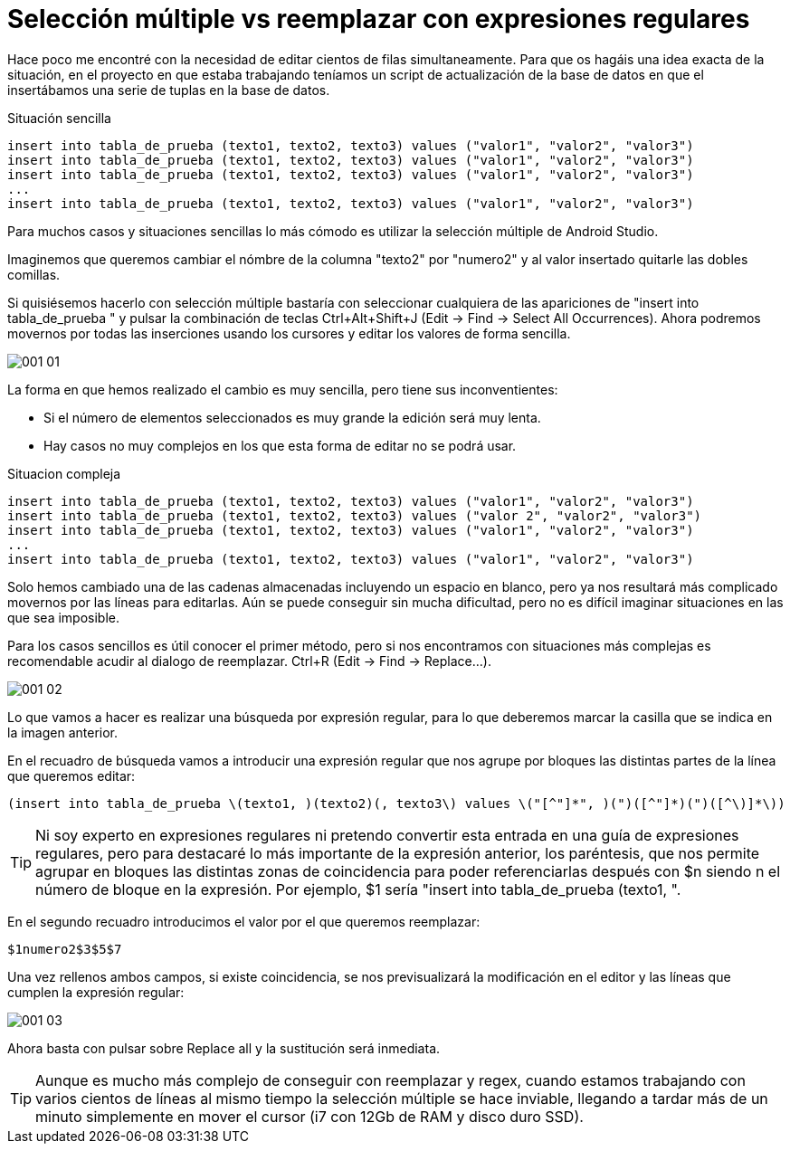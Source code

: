 = Selección múltiple vs reemplazar con expresiones regulares
:hp-tags: android studio, selección múltilpe, regex

Hace poco me encontré con la necesidad de editar cientos de filas simultaneamente. Para que os hagáis una idea exacta de la situación, en el proyecto en que estaba trabajando teníamos un script de actualización de la base de datos en que el insertábamos una serie de tuplas en la base de datos.

.Situación sencilla
 insert into tabla_de_prueba (texto1, texto2, texto3) values ("valor1", "valor2", "valor3")
 insert into tabla_de_prueba (texto1, texto2, texto3) values ("valor1", "valor2", "valor3")
 insert into tabla_de_prueba (texto1, texto2, texto3) values ("valor1", "valor2", "valor3")
 ...
 insert into tabla_de_prueba (texto1, texto2, texto3) values ("valor1", "valor2", "valor3")

Para muchos casos y situaciones sencillas lo más cómodo es utilizar la selección múltiple de Android Studio.

Imaginemos que queremos cambiar el nómbre de la columna "texto2" por "numero2" y al valor insertado quitarle las dobles comillas.

Si quisiésemos hacerlo con selección múltiple bastaría con seleccionar cualquiera de las apariciones de "insert into tabla_de_prueba " y pulsar la combinación de teclas Ctrl+Alt+Shift+J (Edit -> Find -> Select All Occurrences). Ahora podremos movernos por todas las inserciones usando los cursores y editar los valores de forma sencilla.

image::001_01.gif[]

La forma en que hemos realizado el cambio es muy sencilla, pero tiene sus inconventientes:

* Si el número de elementos seleccionados es muy grande la edición será muy lenta.
* Hay casos no muy complejos en los que esta forma de editar no se podrá usar.

.Situacion compleja
 insert into tabla_de_prueba (texto1, texto2, texto3) values ("valor1", "valor2", "valor3")
 insert into tabla_de_prueba (texto1, texto2, texto3) values ("valor 2", "valor2", "valor3")
 insert into tabla_de_prueba (texto1, texto2, texto3) values ("valor1", "valor2", "valor3")
 ...
 insert into tabla_de_prueba (texto1, texto2, texto3) values ("valor1", "valor2", "valor3")

Solo hemos cambiado una de las cadenas almacenadas incluyendo un espacio en blanco, pero ya nos resultará más complicado movernos por las líneas para editarlas. Aún se puede conseguir sin mucha dificultad, pero no es difícil imaginar situaciones en las que sea imposible.

Para los casos sencillos es útil conocer el primer método, pero si nos encontramos con situaciones más complejas es recomendable acudir al dialogo de reemplazar. Ctrl+R (Edit -> Find -> Replace...).

image::001_02.png[]

Lo que vamos a hacer es realizar una búsqueda por expresión regular, para lo que deberemos marcar la casilla que se indica en la imagen anterior.

En el recuadro de búsqueda vamos a introducir una expresión regular que nos agrupe por bloques las distintas partes de la línea que queremos editar:

 (insert into tabla_de_prueba \(texto1, )(texto2)(, texto3\) values \("[^"]*", )(")([^"]*)(")([^\)]*\))

TIP: Ni soy experto en expresiones regulares ni pretendo convertir esta entrada en una guía de expresiones regulares, pero para destacaré lo más importante de la expresión anterior, los paréntesis, que nos permite agrupar en bloques las distintas zonas de coincidencia para poder referenciarlas después con $n siendo n el número de bloque en la expresión.
Por ejemplo, $1 sería "insert into tabla_de_prueba (texto1, ".

En el segundo recuadro introducimos el valor por el que queremos reemplazar:

 $1numero2$3$5$7

Una vez rellenos ambos campos, si existe coincidencia, se nos previsualizará la modificación en el editor y las líneas que cumplen la expresión regular:

image::001_03.png[]

Ahora basta con pulsar sobre Replace all y la sustitución será inmediata.

TIP: Aunque es mucho más complejo de conseguir con reemplazar y regex, cuando estamos trabajando con varios cientos de líneas al mismo tiempo la selección múltiple se hace inviable, llegando a tardar más de un minuto simplemente en mover el cursor (i7 con 12Gb de RAM y disco duro SSD).

